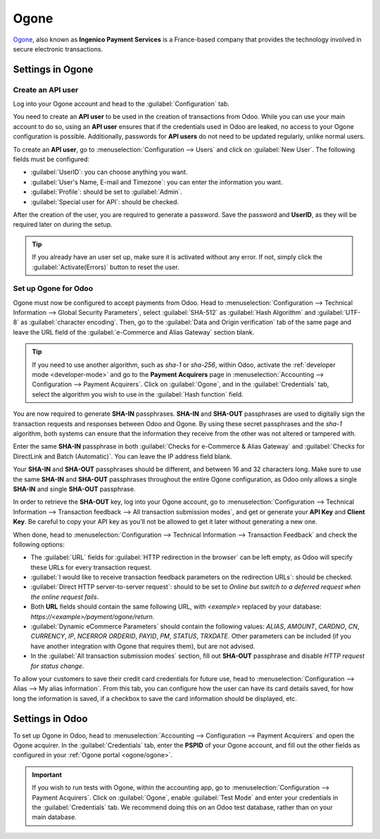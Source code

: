 =====
Ogone
=====

`Ogone <https://www.ingenico.com/>`_, also known as **Ingenico Payment Services** is a France-based
company that provides the technology involved in secure electronic transactions.

.. seealso::
   - :ref:`payment_acquirers/add_new`
   - `Ogone's documentation <https://epayments-support.ingenico.com/get-started/>`_.

Settings in Ogone
=================

Create an API user
------------------

Log into your Ogone account and head to the :guilabel:`Configuration` tab.

You need to create an **API user** to be used in the creation of transactions from Odoo. While you
can use your main account to do so, using an **API user** ensures that if the credentials used in
Odoo are leaked, no access to your Ogone configuration is possible. Additionally, passwords for
**API users** do not need to be updated regularly, unlike normal users.

To create an **API user**, go to :menuselection:`Configuration --> Users` and click on
:guilabel:`New User`. The following fields must be configured:

.. _ogone/ogone:

- :guilabel:`UserID`: you can choose anything you want.
- :guilabel:`User's Name, E-mail and Timezone`: you can enter the information you want.
- :guilabel:`Profile`: should be set to :guilabel:`Admin`.
- :guilabel:`Special user for API`: should be checked.

After the creation of the user, you are required to generate a password. Save the password and
**UserID**, as they will be required later on during the setup.

.. tip::
   If you already have an user set up, make sure it is activated without any error. If not, simply
   click the :guilabel:`Activate(Errors)` button to reset the user.

Set up Ogone for Odoo
---------------------

Ogone must now be configured to accept payments from Odoo. Head to :menuselection:`Configuration -->
Technical Information --> Global Security Parameters`, select :guilabel:`SHA-512` as
:guilabel:`Hash Algorithm` and :guilabel:`UTF-8` as :guilabel:`character encoding`. Then, go to the
:guilabel:`Data and Origin verification` tab of the same page and leave the URL field of the
:guilabel:`e-Commerce and Alias Gateway` section blank.

.. tip::
   If you need to use another algorithm, such as `sha-1` or `sha-256`, within Odoo, activate the
   :ref:`developer mode <developer-mode>` and go to the **Payment Acquirers** page in
   :menuselection:`Accounting --> Configuration --> Payment Acquirers`. Click on :guilabel:`Ogone`,
   and in the :guilabel:`Credentials` tab, select the algorithm you wish to use in the
   :guilabel:`Hash function` field.

You are now required to generate **SHA-IN** passphrases. **SHA-IN** and **SHA-OUT** passphrases are
used to digitally sign the transaction requests and responses between Odoo and Ogone. By using these
secret passphrases and the `sha-1` algorithm, both systems can ensure that the information they
receive from the other was not altered or tampered with.

Enter the same **SHA-IN** passphrase in both :guilabel:`Checks for e-Commerce & Alias Gateway` and
:guilabel:`Checks for DirectLink and Batch (Automatic)`. You can leave the IP address field blank.

Your **SHA-IN** and **SHA-OUT** passphrases should be different, and between 16 and 32 characters
long. Make sure to use the same **SHA-IN** and **SHA-OUT** passphrases throughout the entire Ogone
configuration, as Odoo only allows a single **SHA-IN** and single **SHA-OUT** passphrase.

In order to retrieve the **SHA-OUT** key, log into your Ogone account, go to
:menuselection:`Configuration --> Technical Information --> Transaction feedback --> All
transaction submission modes`, and get or generate your **API Key** and **Client Key**. Be careful
to copy your API key as you’ll not be allowed to get it later without generating a new one.

When done, head to :menuselection:`Configuration --> Technical Information --> Transaction Feedback`
and check the following options:

- The :guilabel:`URL` fields for :guilabel:`HTTP redirection in the browser` can be left empty, as
  Odoo will specify these URLs for every transaction request.
- :guilabel:`I would like to receive transaction feedback parameters on the redirection URLs`:
  should be checked.
- :guilabel:`Direct HTTP server-to-server request`: should to be set to `Online but switch to a
  deferred request when the online request fails`.
- Both **URL** fields should contain the same following URL, with `<example>` replaced by your
  database: `https://<example>/payment/ogone/return`.

- :guilabel:`Dynamic eCommerce Parameters` should contain the following values: `ALIAS`, `AMOUNT`,
  `CARDNO`, `CN`, `CURRENCY`, `IP`, `NCERROR` `ORDERID`, `PAYID`, `PM`, `STATUS`, `TRXDATE`. Other
  parameters can be included (if you have another integration with Ogone that requires them), but
  are not advised.
- In the :guilabel:`All transaction submission modes` section, fill out **SHA-OUT** passphrase and
  disable `HTTP request for status change`.

To allow your customers to save their credit card credentials for future use, head to
:menuselection:`Configuration --> Alias --> My alias information`. From this tab, you can configure
how the user can have its card details saved, for how long the information is saved, if a checkbox
to save the card information should be displayed, etc.

Settings in Odoo
================

To set up Ogone in Odoo, head to :menuselection:`Accounting --> Configuration --> Payment Acquirers`
and open the Ogone acquirer. In the :guilabel:`Credentials` tab, enter the **PSPID** of your Ogone
account, and fill out the other fields as configured in your :ref:`Ogone portal <ogone/ogone>`.

.. important::
   If you wish to run tests with Ogone, within the accounting app, go to
   :menuselection:`Configuration --> Payment Acquirers`. Click on :guilabel:`Ogone`, enable
   :guilabel:`Test Mode` and enter your credentials in the :guilabel:`Credentials` tab. We recommend
   doing this on an Odoo test database, rather than on your main database.
